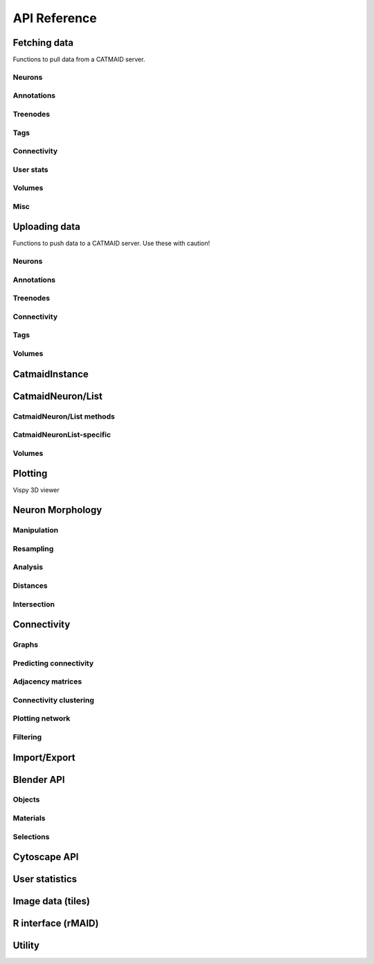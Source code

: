 .. _api:

API Reference
=============

.. _api_fetch:

Fetching data
+++++++++++++

Functions to pull data from a CATMAID server.

Neurons
-------
.. autosummary::
    :toctree: generated/

    pymaid.get_neuron
    pymaid.find_neurons
    pymaid.get_arbor
    pymaid.get_neurons_in_volume
    pymaid.get_neuron_list
    pymaid.get_skids_by_annotation
    pymaid.get_skids_by_name
    pymaid.get_names
    pymaid.get_neuron_id

Annotations
-----------
.. autosummary::
    :toctree: generated/

    pymaid.get_annotations
    pymaid.get_annotation_details
    pymaid.get_annotated
    pymaid.get_user_annotations

Treenodes
----------
.. autosummary::
    :toctree: generated/

    pymaid.find_treenodes
    pymaid.get_treenode_table
    pymaid.get_treenode_info
    pymaid.get_skid_from_treenode
    pymaid.get_node_details
    pymaid.get_node_location
    pymaid.get_connectors_in_bbox

Tags
----
.. autosummary::
    :toctree: generated/

    pymaid.get_label_list
    pymaid.get_node_tags

Connectivity
------------
.. autosummary::
    :toctree: generated/

    pymaid.get_connectors
    pymaid.get_connector_details
    pymaid.get_connectors_between
    pymaid.get_connector_links
    pymaid.get_connectors_in_bbox
    pymaid.get_edges
    pymaid.get_partners
    pymaid.get_partners_in_volume
    pymaid.get_nth_partners
    pymaid.get_paths
    pymaid.adjacency_from_connectors
    pymaid.cn_table_from_connectors
    pymaid.sparseness

User stats
----------
.. autosummary::
    :toctree: generated/

    pymaid.get_user_list
    pymaid.get_history
    pymaid.get_time_invested
    pymaid.get_user_contributions
    pymaid.get_contributor_statistics
    pymaid.get_logs
    pymaid.get_transactions
    pymaid.get_team_contributions

Volumes
-------
.. autosummary::
    :toctree: generated/

    pymaid.get_volume

.. _api_misc:

Misc
----
.. autosummary::
    :toctree: generated/

    pymaid.url_to_coordinates
    pymaid.get_review
    pymaid.get_review_details
    pymaid.clear_cache
    pymaid.has_soma

.. _api_upload:

Uploading data
++++++++++++++

Functions to push data to a CATMAID server. Use these with caution!

Neurons
-------
.. autosummary::
    :toctree: generated/

    pymaid.delete_neuron
    pymaid.rename_neurons
    pymaid.replace_skeleton
    pymaid.upload_neuron
    pymaid.transfer_neuron

Annotations
-----------
.. autosummary::
    :toctree: generated/

    pymaid.add_annotations
    pymaid.add_meta_annotations
    pymaid.remove_annotations
    pymaid.remove_meta_annotations

Treenodes
----------
.. autosummary::
    :toctree: generated/

    pymaid.delete_nodes

Connectivity
------------
.. autosummary::
    :toctree: generated/

    pymaid.add_connector
    pymaid.link_connector

Tags
----
.. autosummary::
    :toctree: generated/

    pymaid.add_tags
    pymaid.delete_tags

Volumes
-------
.. autosummary::
    :toctree: generated/

    pymaid.upload_volume

CatmaidInstance
+++++++++++++++

.. autosummary::
    :toctree: generated/

    pymaid.CatmaidInstance
    pymaid.CatmaidInstance.fetch
    pymaid.CatmaidInstance.make_url
    pymaid.CatmaidInstance.setup_cache
    pymaid.CatmaidInstance.clear_cache
    pymaid.CatmaidInstance.load_cache
    pymaid.CatmaidInstance.save_cache
    pymaid.CatmaidInstance.copy
    pymaid.CatmaidInstance.make_url

.. _api_neurons:

CatmaidNeuron/List
++++++++++++++++++

.. autosummary::
    :toctree: generated/

    pymaid.CatmaidNeuron
    pymaid.CatmaidNeuronList

CatmaidNeuron/List methods
--------------------------

.. autosummary::
    :toctree: generated/

    pymaid.CatmaidNeuron.plot3d
    pymaid.CatmaidNeuron.plot2d
    pymaid.CatmaidNeuron.plot_dendrogram
    pymaid.CatmaidNeuron.prune_by_strahler
    pymaid.CatmaidNeuron.prune_by_volume
    pymaid.CatmaidNeuron.prune_distal_to
    pymaid.CatmaidNeuron.prune_proximal_to
    pymaid.CatmaidNeuron.prune_by_longest_neurite
    pymaid.CatmaidNeuron.reroot
    pymaid.CatmaidNeuron.reload
    pymaid.CatmaidNeuron.summary
    pymaid.CatmaidNeuron.resample
    pymaid.CatmaidNeuron.downsample
    pymaid.CatmaidNeuron.copy
    pymaid.CatmaidNeuron.from_swc
    pymaid.CatmaidNeuron.to_swc

CatmaidNeuronList-specific
--------------------------
.. autosummary::
    :toctree: generated/

    pymaid.CatmaidNeuronList.to_selection
    pymaid.CatmaidNeuronList.from_selection
    pymaid.CatmaidNeuronList.has_annotation
    pymaid.CatmaidNeuronList.sample
    pymaid.CatmaidNeuronList.remove_duplicates
    pymaid.CatmaidNeuronList.head
    pymaid.CatmaidNeuronList.tail
    pymaid.CatmaidNeuronList.itertuples
    pymaid.CatmaidNeuronList.summary
    pymaid.CatmaidNeuronList.mean
    pymaid.CatmaidNeuronList.sum
    pymaid.CatmaidNeuronList.sort_values


Volumes
-------
.. autosummary::
    :toctree: generated/

    pymaid.Volume
    pymaid.Volume.resize
    pymaid.Volume.combine
    pymaid.Volume.from_csv
    pymaid.Volume.to_csv
    pymaid.Volume.plot3d
    pymaid.Volume.to_2d
    pymaid.Volume.to_trimesh


.. _api_plot:

Plotting
++++++++

.. autosummary::
    :toctree: generated/

    pymaid.plot3d
    pymaid.plot2d
    pymaid.plot1d
    pymaid.plot_network
    pymaid.plot_history
    pymaid.clear3d
    pymaid.close3d
    pymaid.get_viewer
    pymaid.screenshot

Vispy 3D viewer

.. autosummary::
    :toctree: generated/

    pymaid.Viewer
    pymaid.Viewer.add
    pymaid.Viewer.clear
    pymaid.Viewer.close
    pymaid.Viewer.colorize
    pymaid.Viewer.set_colors
    pymaid.Viewer.hide_neurons
    pymaid.Viewer.unhide_neurons
    pymaid.Viewer.screenshot
    pymaid.Viewer.show


.. _api_morph:

Neuron Morphology
+++++++++++++++++

Manipulation
------------
.. autosummary::
    :toctree: generated/

    pymaid.average_neurons
    pymaid.break_fragments
    pymaid.cut_neuron
    pymaid.despike_neuron
    pymaid.guess_radius
    pymaid.heal_fragmented_neuron
    pymaid.longest_neurite
    pymaid.prune_by_strahler
    pymaid.reroot_neuron
    pymaid.remove_tagged_branches
    pymaid.smooth_neuron
    pymaid.split_axon_dendrite
    pymaid.split_into_fragments
    pymaid.stitch_neurons
    pymaid.subset_neuron
    pymaid.time_machine
    pymaid.tortuosity
    pymaid.union_neurons

Resampling
----------
.. autosummary::
    :toctree: generated/

    pymaid.resample_neuron
    pymaid.downsample_neuron

Analysis
--------
.. autosummary::
    :toctree: generated/

    pymaid.arbor_confidence
    pymaid.bending_flow
    pymaid.calc_cable
    pymaid.classify_nodes
    pymaid.find_main_branchpoint
    pymaid.flow_centrality
    pymaid.segregation_index
    pymaid.strahler_index

Distances
---------
.. autosummary::
    :toctree: generated/

    pymaid.cable_overlap
    pymaid.geodesic_matrix
    pymaid.distal_to
    pymaid.dist_between

Intersection
------------
.. autosummary::
    :toctree: generated/

    pymaid.in_volume
    pymaid.intersection_matrix

.. _api_con:

Connectivity
++++++++++++

Graphs
------
.. autosummary::
    :toctree: generated/

    pymaid.neuron2nx
    pymaid.neuron2igraph
    pymaid.neuron2KDTree
    pymaid.network2nx
    pymaid.network2igraph

Predicting connectivity
-----------------------
.. autosummary::
    :toctree: generated/

    pymaid.predict_connectivity
    pymaid.connection_density

Adjacency matrices
------------------
.. autosummary::
    :toctree: generated/

    pymaid.adjacency_matrix
    pymaid.group_matrix

Connectivity clustering
-----------------------
.. autosummary::
    :toctree: generated/

    pymaid.cluster_by_connectivity
    pymaid.cluster_by_synapse_placement
    pymaid.ClustResults

Plotting network
----------------
.. autosummary::
    :toctree: generated/

    pymaid.plot_network

Filtering
---------
.. autosummary::
    :toctree: generated/

    pymaid.filter_connectivity
    pymaid.shared_partners

Import/Export
+++++++++++++
.. autosummary::
    :toctree: generated/

    pymaid.from_swc
    pymaid.to_swc
    pymaid.neuron2json
    pymaid.json2neuron

.. _api_b3d:

Blender API
+++++++++++

Objects
-------
.. autosummary::
    :toctree: generated/

    pymaid.b3d.handler.add
    pymaid.b3d.handler.clear
    pymaid.b3d.handler.select
    pymaid.b3d.handler.hide
    pymaid.b3d.handler.unhide

Materials
---------
.. autosummary::
    :toctree: generated/

    pymaid.b3d.handler.color
    pymaid.b3d.handler.colorize
    pymaid.b3d.handler.emit
    pymaid.b3d.handler.use_transparency
    pymaid.b3d.handler.alpha
    pymaid.b3d.handler.bevel

Selections
----------
.. autosummary::
    :toctree: generated/

    pymaid.b3d.handler.select

    pymaid.b3d.object_list.set
    pymaid.b3d.object_list.select
    pymaid.b3d.object_list.color
    pymaid.b3d.object_list.colorize
    pymaid.b3d.object_list.emit
    pymaid.b3d.object_list.use_transparency
    pymaid.b3d.object_list.alpha
    pymaid.b3d.object_list.bevel
    pymaid.b3d.object_list.hide
    pymaid.b3d.object_list.unhide
    pymaid.b3d.object_list.hide_others
    pymaid.b3d.object_list.render
    pymaid.b3d.object_list.delete
    pymaid.b3d.object_list.to_json


Cytoscape API
+++++++++++++
.. autosummary::
    :toctree: generated/

    pymaid.cytoscape.generate_network
    pymaid.cytoscape.get_client
    pymaid.cytoscape.watch_network

.. _api_userstats:

User statistics
+++++++++++++++

.. autosummary::
    :toctree: generated/

    pymaid.get_user_contributions
    pymaid.get_time_invested
    pymaid.get_history
    pymaid.get_logs
    pymaid.get_contributor_statistics
    pymaid.get_user_list
    pymaid.get_user_actions
    pymaid.get_user_stats
    pymaid.get_transactions


Image data (tiles)
++++++++++++++++++

.. autosummary::
    :toctree: generated/

    pymaid.tiles.LoadTiles
    pymaid.tiles.crop_neuron


R interface (rMAID)
+++++++++++++++++++

.. autosummary::
    :toctree: generated/

    pymaid.rmaid.init_rcatmaid
    pymaid.rmaid.data2py
    pymaid.rmaid.nblast
    pymaid.rmaid.nblast_allbyall
    pymaid.rmaid.neuron2py
    pymaid.rmaid.neuron2dps
    pymaid.rmaid.dotprops2py
    pymaid.rmaid.neuron2r
    pymaid.rmaid.NBLASTresults
    pymaid.rmaid.get_neuropil

Utility
+++++++
.. autosummary::
    :toctree: generated/

    pymaid.set_pbars
    pymaid.set_loggers
    pymaid.eval_skids
    pymaid.shorten_name
    pymaid.update_radii
